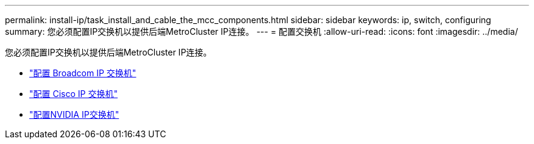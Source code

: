 ---
permalink: install-ip/task_install_and_cable_the_mcc_components.html 
sidebar: sidebar 
keywords: ip, switch, configuring 
summary: 您必须配置IP交换机以提供后端MetroCluster IP连接。 
---
= 配置交换机
:allow-uri-read: 
:icons: font
:imagesdir: ../media/


[role="lead"]
您必须配置IP交换机以提供后端MetroCluster IP连接。

* link:../install-ip/task_switch_config_broadcom.html["配置 Broadcom IP 交换机"]
* link:../install-ip/task_switch_config_cisco.html["配置 Cisco IP 交换机"]
* link:../install-ip/task_switch_config_nvidia.html["配置NVIDIA IP交换机"]

